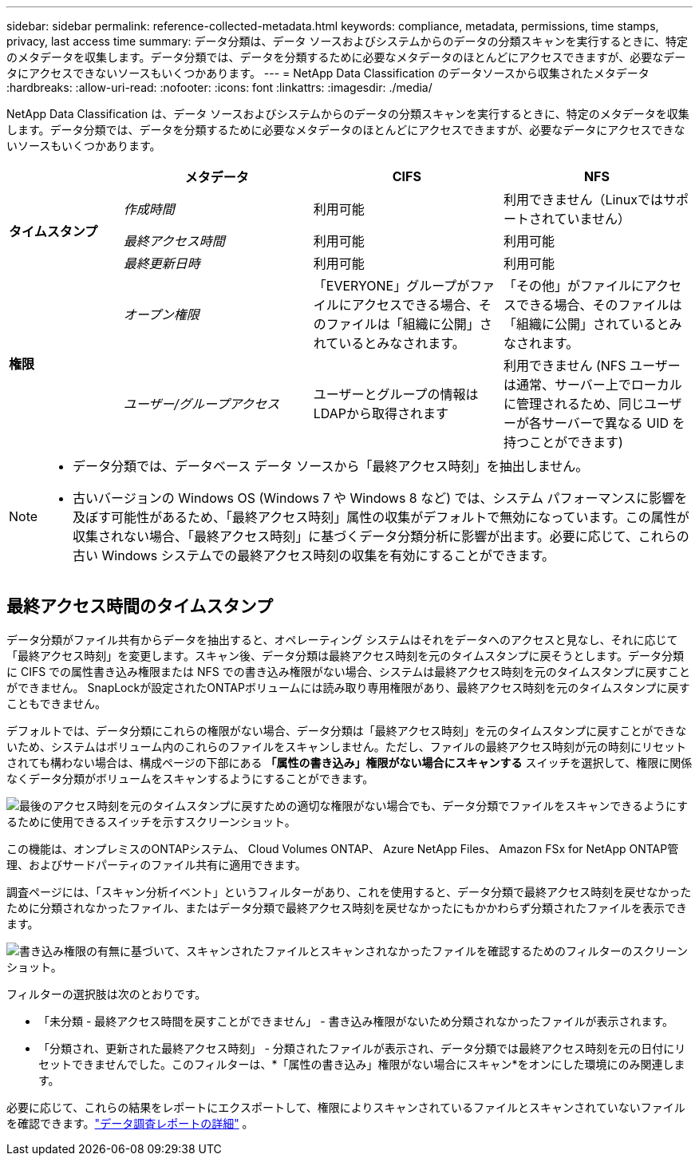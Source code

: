 ---
sidebar: sidebar 
permalink: reference-collected-metadata.html 
keywords: compliance, metadata, permissions, time stamps, privacy, last access time 
summary: データ分類は、データ ソースおよびシステムからのデータの分類スキャンを実行するときに、特定のメタデータを収集します。データ分類では、データを分類するために必要なメタデータのほとんどにアクセスできますが、必要なデータにアクセスできないソースもいくつかあります。 
---
= NetApp Data Classification のデータソースから収集されたメタデータ
:hardbreaks:
:allow-uri-read: 
:nofooter: 
:icons: font
:linkattrs: 
:imagesdir: ./media/


[role="lead"]
NetApp Data Classification は、データ ソースおよびシステムからのデータの分類スキャンを実行するときに、特定のメタデータを収集します。データ分類では、データを分類するために必要なメタデータのほとんどにアクセスできますが、必要なデータにアクセスできないソースもいくつかあります。

[cols="15,25,25,25"]
|===
|  | *メタデータ* | *CIFS* | *NFS* 


.3+| *タイムスタンプ* | _作成時間_ | 利用可能 | 利用できません（Linuxではサポートされていません） 


| _最終アクセス時間_ | 利用可能 | 利用可能 


| _最終更新日時_ | 利用可能 | 利用可能 


.2+| *権限* | _オープン権限_ | 「EVERYONE」グループがファイルにアクセスできる場合、そのファイルは「組織に公開」されているとみなされます。 | 「その他」がファイルにアクセスできる場合、そのファイルは「組織に公開」されているとみなされます。 


| _ユーザー/グループアクセス_ | ユーザーとグループの情報はLDAPから取得されます | 利用できません (NFS ユーザーは通常、サーバー上でローカルに管理されるため、同じユーザーが各サーバーで異なる UID を持つことができます) 
|===
[NOTE]
====
* データ分類では、データベース データ ソースから「最終アクセス時刻」を抽出しません。
* 古いバージョンの Windows OS (Windows 7 や Windows 8 など) では、システム パフォーマンスに影響を及ぼす可能性があるため、「最終アクセス時刻」属性の収集がデフォルトで無効になっています。この属性が収集されない場合、「最終アクセス時刻」に基づくデータ分類分析に影響が出ます。必要に応じて、これらの古い Windows システムでの最終アクセス時刻の収集を有効にすることができます。


====


== 最終アクセス時間のタイムスタンプ

データ分類がファイル共有からデータを抽出すると、オペレーティング システムはそれをデータへのアクセスと見なし、それに応じて「最終アクセス時刻」を変更します。スキャン後、データ分類は最終アクセス時刻を元のタイムスタンプに戻そうとします。データ分類に CIFS での属性書き込み権限または NFS での書き込み権限がない場合、システムは最終アクセス時刻を元のタイムスタンプに戻すことができません。  SnapLockが設定されたONTAPボリュームには読み取り専用権限があり、最終アクセス時刻を元のタイムスタンプに戻すこともできません。

デフォルトでは、データ分類にこれらの権限がない場合、データ分類は「最終アクセス時刻」を元のタイムスタンプに戻すことができないため、システムはボリューム内のこれらのファイルをスキャンしません。ただし、ファイルの最終アクセス時刻が元の時刻にリセットされても構わない場合は、構成ページの下部にある *「属性の書き込み」権限がない場合にスキャンする* スイッチを選択して、権限に関係なくデータ分類がボリュームをスキャンするようにすることができます。

image:screenshot_scan_missing_permissions.png["最後のアクセス時刻を元のタイムスタンプに戻すための適切な権限がない場合でも、データ分類でファイルをスキャンできるようにするために使用できるスイッチを示すスクリーンショット。"]

この機能は、オンプレミスのONTAPシステム、 Cloud Volumes ONTAP、 Azure NetApp Files、 Amazon FSx for NetApp ONTAP管理、およびサードパーティのファイル共有に適用できます。

調査ページには、「スキャン分析イベント」というフィルターがあり、これを使用すると、データ分類で最終アクセス時刻を戻せなかったために分類されなかったファイル、またはデータ分類で最終アクセス時刻を戻せなかったにもかかわらず分類されたファイルを表示できます。

image:screenshot_scan_analysis_event_filter.png["書き込み権限の有無に基づいて、スキャンされたファイルとスキャンされなかったファイルを確認するためのフィルターのスクリーンショット。"]

フィルターの選択肢は次のとおりです。

* 「未分類 - 最終アクセス時間を戻すことができません」 - 書き込み権限がないため分類されなかったファイルが表示されます。
* 「分類され、更新された最終アクセス時刻」 - 分類されたファイルが表示され、データ分類では最終アクセス時刻を元の日付にリセットできませんでした。このフィルターは、*「属性の書き込み」権限がない場合にスキャン*をオンにした環境にのみ関連します。


必要に応じて、これらの結果をレポートにエクスポートして、権限によりスキャンされているファイルとスキャンされていないファイルを確認できます。link:task-investigate-data.html#data-investigation-report["データ調査レポートの詳細"^] 。
